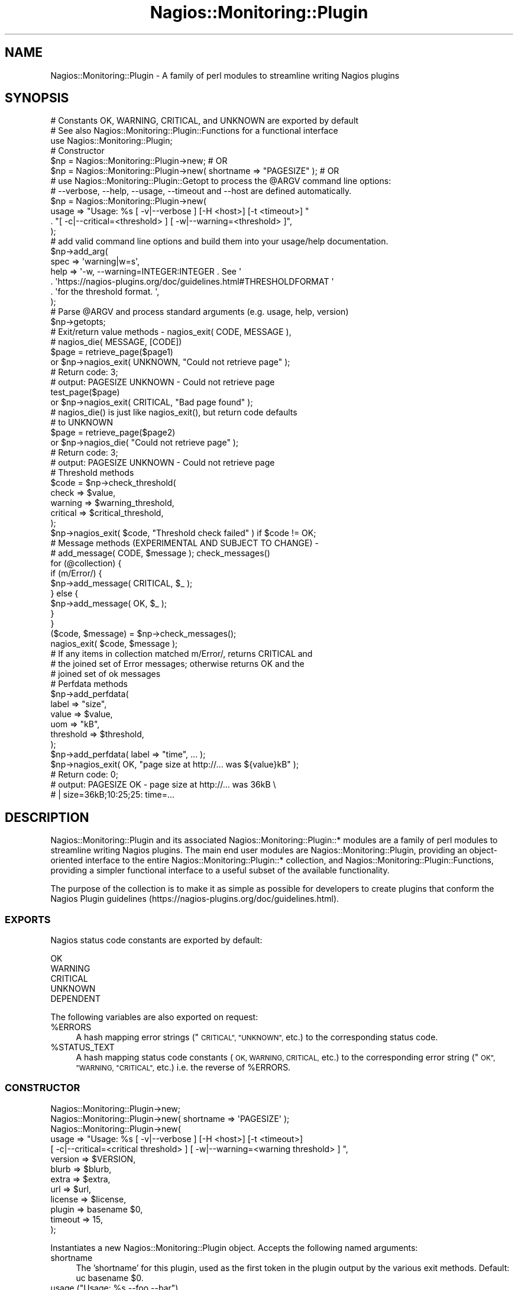 .\" Automatically generated by Pod::Man 2.27 (Pod::Simple 3.28)
.\"
.\" Standard preamble:
.\" ========================================================================
.de Sp \" Vertical space (when we can't use .PP)
.if t .sp .5v
.if n .sp
..
.de Vb \" Begin verbatim text
.ft CW
.nf
.ne \\$1
..
.de Ve \" End verbatim text
.ft R
.fi
..
.\" Set up some character translations and predefined strings.  \*(-- will
.\" give an unbreakable dash, \*(PI will give pi, \*(L" will give a left
.\" double quote, and \*(R" will give a right double quote.  \*(C+ will
.\" give a nicer C++.  Capital omega is used to do unbreakable dashes and
.\" therefore won't be available.  \*(C` and \*(C' expand to `' in nroff,
.\" nothing in troff, for use with C<>.
.tr \(*W-
.ds C+ C\v'-.1v'\h'-1p'\s-2+\h'-1p'+\s0\v'.1v'\h'-1p'
.ie n \{\
.    ds -- \(*W-
.    ds PI pi
.    if (\n(.H=4u)&(1m=24u) .ds -- \(*W\h'-12u'\(*W\h'-12u'-\" diablo 10 pitch
.    if (\n(.H=4u)&(1m=20u) .ds -- \(*W\h'-12u'\(*W\h'-8u'-\"  diablo 12 pitch
.    ds L" ""
.    ds R" ""
.    ds C` ""
.    ds C' ""
'br\}
.el\{\
.    ds -- \|\(em\|
.    ds PI \(*p
.    ds L" ``
.    ds R" ''
.    ds C`
.    ds C'
'br\}
.\"
.\" Escape single quotes in literal strings from groff's Unicode transform.
.ie \n(.g .ds Aq \(aq
.el       .ds Aq '
.\"
.\" If the F register is turned on, we'll generate index entries on stderr for
.\" titles (.TH), headers (.SH), subsections (.SS), items (.Ip), and index
.\" entries marked with X<> in POD.  Of course, you'll have to process the
.\" output yourself in some meaningful fashion.
.\"
.\" Avoid warning from groff about undefined register 'F'.
.de IX
..
.nr rF 0
.if \n(.g .if rF .nr rF 1
.if (\n(rF:(\n(.g==0)) \{
.    if \nF \{
.        de IX
.        tm Index:\\$1\t\\n%\t"\\$2"
..
.        if !\nF==2 \{
.            nr % 0
.            nr F 2
.        \}
.    \}
.\}
.rr rF
.\"
.\" Accent mark definitions (@(#)ms.acc 1.5 88/02/08 SMI; from UCB 4.2).
.\" Fear.  Run.  Save yourself.  No user-serviceable parts.
.    \" fudge factors for nroff and troff
.if n \{\
.    ds #H 0
.    ds #V .8m
.    ds #F .3m
.    ds #[ \f1
.    ds #] \fP
.\}
.if t \{\
.    ds #H ((1u-(\\\\n(.fu%2u))*.13m)
.    ds #V .6m
.    ds #F 0
.    ds #[ \&
.    ds #] \&
.\}
.    \" simple accents for nroff and troff
.if n \{\
.    ds ' \&
.    ds ` \&
.    ds ^ \&
.    ds , \&
.    ds ~ ~
.    ds /
.\}
.if t \{\
.    ds ' \\k:\h'-(\\n(.wu*8/10-\*(#H)'\'\h"|\\n:u"
.    ds ` \\k:\h'-(\\n(.wu*8/10-\*(#H)'\`\h'|\\n:u'
.    ds ^ \\k:\h'-(\\n(.wu*10/11-\*(#H)'^\h'|\\n:u'
.    ds , \\k:\h'-(\\n(.wu*8/10)',\h'|\\n:u'
.    ds ~ \\k:\h'-(\\n(.wu-\*(#H-.1m)'~\h'|\\n:u'
.    ds / \\k:\h'-(\\n(.wu*8/10-\*(#H)'\z\(sl\h'|\\n:u'
.\}
.    \" troff and (daisy-wheel) nroff accents
.ds : \\k:\h'-(\\n(.wu*8/10-\*(#H+.1m+\*(#F)'\v'-\*(#V'\z.\h'.2m+\*(#F'.\h'|\\n:u'\v'\*(#V'
.ds 8 \h'\*(#H'\(*b\h'-\*(#H'
.ds o \\k:\h'-(\\n(.wu+\w'\(de'u-\*(#H)/2u'\v'-.3n'\*(#[\z\(de\v'.3n'\h'|\\n:u'\*(#]
.ds d- \h'\*(#H'\(pd\h'-\w'~'u'\v'-.25m'\f2\(hy\fP\v'.25m'\h'-\*(#H'
.ds D- D\\k:\h'-\w'D'u'\v'-.11m'\z\(hy\v'.11m'\h'|\\n:u'
.ds th \*(#[\v'.3m'\s+1I\s-1\v'-.3m'\h'-(\w'I'u*2/3)'\s-1o\s+1\*(#]
.ds Th \*(#[\s+2I\s-2\h'-\w'I'u*3/5'\v'-.3m'o\v'.3m'\*(#]
.ds ae a\h'-(\w'a'u*4/10)'e
.ds Ae A\h'-(\w'A'u*4/10)'E
.    \" corrections for vroff
.if v .ds ~ \\k:\h'-(\\n(.wu*9/10-\*(#H)'\s-2\u~\d\s+2\h'|\\n:u'
.if v .ds ^ \\k:\h'-(\\n(.wu*10/11-\*(#H)'\v'-.4m'^\v'.4m'\h'|\\n:u'
.    \" for low resolution devices (crt and lpr)
.if \n(.H>23 .if \n(.V>19 \
\{\
.    ds : e
.    ds 8 ss
.    ds o a
.    ds d- d\h'-1'\(ga
.    ds D- D\h'-1'\(hy
.    ds th \o'bp'
.    ds Th \o'LP'
.    ds ae ae
.    ds Ae AE
.\}
.rm #[ #] #H #V #F C
.\" ========================================================================
.\"
.IX Title "Nagios::Monitoring::Plugin 3"
.TH Nagios::Monitoring::Plugin 3 "2015-09-17" "perl v5.16.3" "User Contributed Perl Documentation"
.\" For nroff, turn off justification.  Always turn off hyphenation; it makes
.\" way too many mistakes in technical documents.
.if n .ad l
.nh
.SH "NAME"
Nagios::Monitoring::Plugin \- A family of perl modules to streamline writing Nagios 
plugins
.SH "SYNOPSIS"
.IX Header "SYNOPSIS"
.Vb 3
\&   # Constants OK, WARNING, CRITICAL, and UNKNOWN are exported by default
\&   # See also Nagios::Monitoring::Plugin::Functions for a functional interface
\&   use Nagios::Monitoring::Plugin;
\&
\&   # Constructor
\&   $np = Nagios::Monitoring::Plugin\->new;                               # OR
\&   $np = Nagios::Monitoring::Plugin\->new( shortname => "PAGESIZE" );    # OR
\&
\&
\&   # use Nagios::Monitoring::Plugin::Getopt to process the @ARGV command line options:
\&   #   \-\-verbose, \-\-help, \-\-usage, \-\-timeout and \-\-host are defined automatically.
\&   $np = Nagios::Monitoring::Plugin\->new(  
\&     usage => "Usage: %s [ \-v|\-\-verbose ]  [\-H <host>] [\-t <timeout>] "
\&       . "[ \-c|\-\-critical=<threshold> ] [ \-w|\-\-warning=<threshold> ]",
\&   );
\&
\&   # add valid command line options and build them into your usage/help documentation.
\&   $np\->add_arg(
\&     spec => \*(Aqwarning|w=s\*(Aq,
\&     help => \*(Aq\-w, \-\-warning=INTEGER:INTEGER .  See \*(Aq
\&       . \*(Aqhttps://nagios\-plugins.org/doc/guidelines.html#THRESHOLDFORMAT \*(Aq
\&       . \*(Aqfor the threshold format. \*(Aq,
\&   );
\&
\&   # Parse @ARGV and process standard arguments (e.g. usage, help, version)
\&   $np\->getopts;
\&
\&
\&   # Exit/return value methods \- nagios_exit( CODE, MESSAGE ), 
\&   #                             nagios_die( MESSAGE, [CODE])
\&   $page = retrieve_page($page1)
\&       or $np\->nagios_exit( UNKNOWN, "Could not retrieve page" );
\&       # Return code: 3; 
\&       #   output: PAGESIZE UNKNOWN \- Could not retrieve page 
\&   test_page($page)
\&       or $np\->nagios_exit( CRITICAL, "Bad page found" );
\&
\&   # nagios_die() is just like nagios_exit(), but return code defaults 
\&   #   to UNKNOWN
\&   $page = retrieve_page($page2)
\&     or $np\->nagios_die( "Could not retrieve page" );
\&     # Return code: 3; 
\&     #   output: PAGESIZE UNKNOWN \- Could not retrieve page
\&
\&   # Threshold methods 
\&   $code = $np\->check_threshold(
\&     check => $value,
\&     warning => $warning_threshold,
\&     critical => $critical_threshold,
\&   );
\&   $np\->nagios_exit( $code, "Threshold check failed" ) if $code != OK;
\&
\&
\&   # Message methods (EXPERIMENTAL AND SUBJECT TO CHANGE) \-
\&   #   add_message( CODE, $message ); check_messages()
\&   for (@collection) {
\&     if (m/Error/) {
\&       $np\->add_message( CRITICAL, $_ );
\&     } else {
\&       $np\->add_message( OK, $_ );
\&     }
\&   }
\&   ($code, $message) = $np\->check_messages();
\&   nagios_exit( $code, $message );
\&   # If any items in collection matched m/Error/, returns CRITICAL and 
\&   #   the joined set of Error messages; otherwise returns OK and the 
\&   #   joined set of ok messages
\&
\&
\&   # Perfdata methods
\&   $np\->add_perfdata( 
\&     label => "size",
\&     value => $value,
\&     uom => "kB",
\&     threshold => $threshold,
\&   );
\&   $np\->add_perfdata( label => "time", ... );
\&   $np\->nagios_exit( OK, "page size at http://... was ${value}kB" );
\&   # Return code: 0; 
\&   #   output: PAGESIZE OK \- page size at http://... was 36kB \e
\&   #   | size=36kB;10:25;25: time=...
.Ve
.SH "DESCRIPTION"
.IX Header "DESCRIPTION"
Nagios::Monitoring::Plugin and its associated Nagios::Monitoring::Plugin::* modules are a
family of perl modules to streamline writing Nagios plugins. The main
end user modules are Nagios::Monitoring::Plugin, providing an object-oriented
interface to the entire Nagios::Monitoring::Plugin::* collection, and
Nagios::Monitoring::Plugin::Functions, providing a simpler functional interface to
a useful subset of the available functionality.
.PP
The purpose of the collection is to make it as simple as possible for
developers to create plugins that conform the Nagios Plugin guidelines
(https://nagios\-plugins.org/doc/guidelines.html).
.SS "\s-1EXPORTS\s0"
.IX Subsection "EXPORTS"
Nagios status code constants are exported by default:
.PP
.Vb 5
\&    OK
\&    WARNING
\&    CRITICAL
\&    UNKNOWN
\&    DEPENDENT
.Ve
.PP
The following variables are also exported on request:
.ie n .IP "%ERRORS" 4
.el .IP "\f(CW%ERRORS\fR" 4
.IX Item "%ERRORS"
A hash mapping error strings (\*(L"\s-1CRITICAL\*(R", \*(L"UNKNOWN\*(R",\s0 etc.) to the
corresponding status code.
.ie n .IP "%STATUS_TEXT" 4
.el .IP "\f(CW%STATUS_TEXT\fR" 4
.IX Item "%STATUS_TEXT"
A hash mapping status code constants (\s-1OK, WARNING, CRITICAL,\s0 etc.) to the
corresponding error string (\*(L"\s-1OK\*(R", \*(L"WARNING, \*(R"CRITICAL",\s0 etc.) i.e. the 
reverse of \f(CW%ERRORS\fR.
.SS "\s-1CONSTRUCTOR\s0"
.IX Subsection "CONSTRUCTOR"
.Vb 1
\&        Nagios::Monitoring::Plugin\->new;
\&
\&        Nagios::Monitoring::Plugin\->new( shortname => \*(AqPAGESIZE\*(Aq );
\&
\&        Nagios::Monitoring::Plugin\->new(
\&                usage => "Usage: %s [ \-v|\-\-verbose ]  [\-H <host>] [\-t <timeout>]
\&                     [ \-c|\-\-critical=<critical threshold> ] [ \-w|\-\-warning=<warning threshold> ]  ",
\&                version => $VERSION,
\&                blurb   => $blurb,
\&                extra   => $extra,
\&                url     => $url,
\&                license => $license,
\&                plugin  => basename $0,
\&                timeout => 15,
\&        );
.Ve
.PP
Instantiates a new Nagios::Monitoring::Plugin object. Accepts the following named
arguments:
.IP "shortname" 4
.IX Item "shortname"
The 'shortname' for this plugin, used as the first token in the plugin
output by the various exit methods. Default: uc basename \f(CW$0\fR.
.ie n .IP "usage (""Usage:  %s \-\-foo \-\-bar"")" 4
.el .IP "usage (``Usage:  \f(CW%s\fR \-\-foo \-\-bar'')" 4
.IX Item "usage (Usage: %s --foo --bar)"
Passing a value for the \fIusage()\fR argument makes Nagios::Monitoring::Plugin
instantiate its own \f(CW\*(C`Nagios::Monitoring::Plugin::Getopt\*(C'\fR object so you can start
doing command line argument processing.  See
\&\*(L"\s-1CONSTRUCTOR\*(R"\s0 in Nagios::Monitoring::Plugin::Getopt for more about \*(L"usage\*(R" and the
following options:
.IP "version" 4
.IX Item "version"
.PD 0
.IP "url" 4
.IX Item "url"
.IP "blurb" 4
.IX Item "blurb"
.IP "license" 4
.IX Item "license"
.IP "extra" 4
.IX Item "extra"
.IP "plugin" 4
.IX Item "plugin"
.IP "timeout" 4
.IX Item "timeout"
.PD
.SS "\s-1OPTION HANDLING METHODS\s0"
.IX Subsection "OPTION HANDLING METHODS"
\&\f(CW\*(C`Nagios::Monitoring::Plugin\*(C'\fR provides these methods for accessing the functionality in \f(CW\*(C`Nagios::Monitoring::Plugin::Getopt\*(C'\fR.
.IP "add_arg" 4
.IX Item "add_arg"
Examples:
.Sp
.Vb 6
\&  # Define \-\-hello argument (named parameters)
\&  $plugin\->add_arg(
\&    spec => \*(Aqhello=s\*(Aq, 
\&    help => "\-\-hello\en   Hello string",
\&    required => 1,
\&  );
\&
\&  # Define \-\-hello argument (positional parameters)
\&  #   Parameter order is \*(Aqspec\*(Aq, \*(Aqhelp\*(Aq, \*(Aqdefault\*(Aq, \*(Aqrequired?\*(Aq
\&  $plugin\->add_arg(\*(Aqhello=s\*(Aq, "\-\-hello\en   Hello string", undef, 1);
.Ve
.Sp
See \*(L"\s-1ARGUMENTS\*(R"\s0 in Nagios::Monitoring::Plugin::Getopt for more details.
.IP "\fIgetopts()\fR" 4
.IX Item "getopts()"
Parses and processes the command line options you've defined,
automatically doing the right thing with help/usage/version arguments.
.Sp
See  \*(L"\s-1GETOPTS\*(R"\s0 in Nagios::Monitoring::Plugin::Getopt for more details.
.IP "\fIopts()\fR" 4
.IX Item "opts()"
Assuming you've instantiated it by passing 'usage' to \fInew()\fR, \fIopts()\fR
returns the Nagios::Monitoring::Plugin object's \f(CW\*(C`Nagios::Monitoring::Plugin::Getopt\*(C'\fR object,
with which you can do lots of great things.
.Sp
E.g.
.Sp
.Vb 3
\&  if ( $plugin\->opts\->verbose ) {
\&          print "yah yah YAH YAH YAH!!!";
\&  }
\&
\&  # start counting down to timeout
\&  alarm $plugin\->opts\->timeout;
\&  your_long_check_step_that_might_time_out();
\&
\&  # access any of your custom command line options,
\&  # assuming you\*(Aqve done these steps above:
\&  #   $plugin\->add_arg(\*(Aqmy_argument=s\*(Aq, \*(Aq\-\-my_argument [STRING]\*(Aq);
\&  #   $plugin\->getopts;
\&  print $plugin\->opts\->my_argument;
.Ve
.Sp
Again, see Nagios::Monitoring::Plugin::Getopt.
.SS "\s-1EXIT METHODS\s0"
.IX Subsection "EXIT METHODS"
.ie n .IP "nagios_exit( <\s-1CODE\s0>, $message )" 4
.el .IP "nagios_exit( <\s-1CODE\s0>, \f(CW$message\fR )" 4
.IX Item "nagios_exit( <CODE>, $message )"
Exit with return code \s-1CODE,\s0 and a standard nagios message of the
form \*(L"\s-1SHORTNAME CODE \-\s0 \f(CW$message\fR\*(R".
.ie n .IP "nagios_die( $message, [<\s-1CODE\s0>] )" 4
.el .IP "nagios_die( \f(CW$message\fR, [<\s-1CODE\s0>] )" 4
.IX Item "nagios_die( $message, [<CODE>] )"
Same as \fInagios_exit()\fR, except that \s-1CODE\s0 is optional, defaulting
to \s-1UNKNOWN.  NOTE:\s0 exceptions are not raised by default to calling code.
Set \f(CW$_use_die\fR flag if this functionality is required (see test code).
.ie n .IP "die( $message, [<\s-1CODE\s0>] )" 4
.el .IP "die( \f(CW$message\fR, [<\s-1CODE\s0>] )" 4
.IX Item "die( $message, [<CODE>] )"
Alias for \fInagios_die()\fR. Deprecated.
.IP "max_state, max_state_alt" 4
.IX Item "max_state, max_state_alt"
These are wrapper function for Nagios::Monitoring::Plugin::Functions::max_state and
Nagios::Monitoring::Plugin::Functions::max_state_alt.
.SS "\s-1THRESHOLD METHODS\s0"
.IX Subsection "THRESHOLD METHODS"
These provide a top level interface to the
\&\f(CW\*(C`Nagios::Monitoring::Plugin::Threshold\*(C'\fR module; for more details, see
Nagios::Monitoring::Plugin::Threshold and Nagios::Monitoring::Plugin::Range.
.ie n .IP "check_threshold( $value )" 4
.el .IP "check_threshold( \f(CW$value\fR )" 4
.IX Item "check_threshold( $value )"
.PD 0
.ie n .IP "check_threshold( check => $value, warning => $warn, critical => $crit )" 4
.el .IP "check_threshold( check => \f(CW$value\fR, warning => \f(CW$warn\fR, critical => \f(CW$crit\fR )" 4
.IX Item "check_threshold( check => $value, warning => $warn, critical => $crit )"
.PD
Evaluates \f(CW$value\fR against the thresholds and returns \s-1OK, CRITICAL,\s0 or
\&\s-1WARNING\s0 constant.  The thresholds may be:
.Sp
1. explicitly set by passing 'warning' and/or 'critical' parameters to
   \f(CW\*(C`check_threshold()\*(C'\fR, or,
.Sp
2. explicitly set by calling \f(CW\*(C`set_thresholds()\*(C'\fR before \f(CW\*(C`check_threshold()\*(C'\fR, or,
.Sp
3. implicitly set by command-line parameters \-w, \-c, \-\-critical or
   \-\-warning, if you have run \f(CW\*(C`$plugin\->getopts()\*(C'\fR.
.Sp
You can specify \f(CW$value\fR as an array of values and each will be checked against
the thresholds.
.Sp
The return value is ready to pass to C <nagios_exit>, e . g .,
.Sp
.Vb 4
\&  $p\->nagios_exit(
\&        return_code => $p\->check_threshold($result),
\&        message     => " sample result was $result"
\&  );
.Ve
.ie n .IP "set_thresholds(warning => ""10:25"", critical => ""~:25"")" 4
.el .IP "set_thresholds(warning => ``10:25'', critical => ``~:25'')" 4
.IX Item "set_thresholds(warning => 10:25, critical => ~:25)"
Sets the acceptable ranges and creates the plugin's
Nagios::Monitoring::Plugins::Threshold object.  See
https://nagios\-plugins.org/doc/guidelines.html#THRESHOLDFORMAT
for details and examples of the threshold format.
.IP "\fIthreshold()\fR" 4
.IX Item "threshold()"
Returns the object's \f(CW\*(C`Nagios::Monitoring::Plugin::Threshold\*(C'\fR object, if it has
been defined by calling \fIset_thresholds()\fR.  You can pass a new
Threshold object to it to replace the old one too, but you shouldn't
need to do that from a plugin script.
.SS "\s-1MESSAGE METHODS\s0"
.IX Subsection "MESSAGE METHODS"
\&\s-1EXPERIMENTAL AND SUBJECT TO CHANGE\s0
.PP
add_messages and check_messages are higher-level convenience methods to add
and then check a set of messages, returning an appropriate return code
and/or result message. They are equivalent to maintaining a set of \f(CW@critical\fR,
\&\f(CW@warning\fR, and and \f(CW@ok\fR message arrays (add_message), and then doing a final 
if test (check_messages) like this:
.PP
.Vb 9
\&  if (@critical) {
\&    nagios_exit( CRITICAL, join(\*(Aq \*(Aq, @critical) );
\&  } 
\&  elsif (@warning) {
\&    nagios_exit( WARNING, join(\*(Aq \*(Aq, @warning) );
\&  }
\&  else {
\&    nagios_exit( OK, join(\*(Aq \*(Aq, @ok) );
\&  }
.Ve
.ie n .IP "add_message( <\s-1CODE\s0>, $message )" 4
.el .IP "add_message( <\s-1CODE\s0>, \f(CW$message\fR )" 4
.IX Item "add_message( <CODE>, $message )"
Add a message with \s-1CODE\s0 status to the object. May be called multiple times.
The messages added are checked by check_messages, following.
.Sp
Only \s-1CRITICAL, WARNING,\s0 and \s-1OK\s0 are accepted as valid codes.
.IP "\fIcheck_messages()\fR" 4
.IX Item "check_messages()"
Check the current set of messages and return an appropriate nagios return
code and/or a result message. In scalar context, returns only a return
code; in list context returns both a return code and an output message,
suitable for passing directly to \fInagios_exit()\fR e.g.
.Sp
.Vb 2
\&    $code = $np\->check_messages;
\&    ($code, $message) = $np\->check_messages;
.Ve
.Sp
check_messages returns \s-1CRITICAL\s0 if any critical messages are found, \s-1WARNING\s0
if any warning messages are found, and \s-1OK\s0 otherwise. The message returned
in list context defaults to the joined set of error messages; this may be
customised using the arguments below.
.Sp
check_messages accepts the following named arguments (none are required):
.RS 4
.IP "join => \s-1SCALAR\s0" 4
.IX Item "join => SCALAR"
A string used to join the relevant array to generate the message 
string returned in list context i.e. if the 'critical' array \f(CW@crit\fR
is non-empty, check_messages would return:
.Sp
.Vb 1
\&    join( $join, @crit )
.Ve
.Sp
as the result message. Default: ' ' (space).
.IP "join_all => \s-1SCALAR\s0" 4
.IX Item "join_all => SCALAR"
By default, only one set of messages are joined and returned in the
result message i.e. if the result is \s-1CRITICAL,\s0 only the 'critical'
messages are included in the result; if \s-1WARNING,\s0 only the 'warning' 
messages are included; if \s-1OK,\s0 the 'ok' messages are included (if
supplied) i.e. the default is to return an 'errors\-only' type 
message.
.Sp
If join_all is supplied, however, it will be used as a string to
join the resultant critical, warning, and ok messages together i.e.
all messages are joined and returned.
.IP "critical => \s-1ARRAYREF\s0" 4
.IX Item "critical => ARRAYREF"
Additional critical messages to supplement any passed in via \fIadd_message()\fR.
.IP "warning => \s-1ARRAYREF\s0" 4
.IX Item "warning => ARRAYREF"
Additional warning messages to supplement any passed in via \fIadd_message()\fR.
.IP "ok => \s-1ARRAYREF\s0 | \s-1SCALAR\s0" 4
.IX Item "ok => ARRAYREF | SCALAR"
Additional ok messages to supplement any passed in via \fIadd_message()\fR.
.RE
.RS 4
.RE
.SS "\s-1PERFORMANCE DATA METHODS\s0"
.IX Subsection "PERFORMANCE DATA METHODS"
.ie n .IP "add_perfdata( label => ""size"", value => $value, uom => ""kB"", threshold => $threshold )" 4
.el .IP "add_perfdata( label => ``size'', value => \f(CW$value\fR, uom => ``kB'', threshold => \f(CW$threshold\fR )" 4
.IX Item "add_perfdata( label => size, value => $value, uom => kB, threshold => $threshold )"
Add a set of performance data to the object. May be called multiple times.
The performance data is included in the standard plugin output messages by
the various exit methods.
.Sp
See the Nagios::Monitoring::Plugin::Performance documentation for more information on
performance data and the various field definitions, as well as the relevant
section of the Nagios Plugin guidelines
(https://nagios\-plugins.org/doc/guidelines.html#AEN202).
.SH "EXAMPLES"
.IX Header "EXAMPLES"
\&\*(L"Enough talk!  Show me some examples!\*(R"
.PP
See the file 'check_stuff.pl' in the 't' directory included with the
Nagios::Monitoring::Plugin distribution for a complete working example of a plugin
script.
.SH "VERSIONING"
.IX Header "VERSIONING"
The Nagios::Monitoring::Plugin::* modules are currently experimental and so the
interfaces may change up until Nagios::Monitoring::Plugin hits version 1.0, although
every attempt will be made to keep them as backwards compatible as
possible.
.SH "SEE ALSO"
.IX Header "SEE ALSO"
See Nagios::Monitoring::Plugin::Functions for a simple functional interface to a subset
of the available Nagios::Monitoring::Plugin functionality.
.PP
See also Nagios::Monitoring::Plugin::Getopt, Nagios::Monitoring::Plugin::Range,
Nagios::Monitoring::Plugin::Performance, Nagios::Monitoring::Plugin::Range, and
Nagios::Monitoring::Plugin::Threshold.
.PP
The Nagios Plugin project page is at https://nagios\-plugins.org.
.SH "BUGS"
.IX Header "BUGS"
Please report bugs in these modules to the Nagios Plugin development team:
nagiosplug\-devel@lists.sourceforge.net.
.SH "AUTHOR"
.IX Header "AUTHOR"
Maintained by the Nagios Plugin development team \-
https://nagios\-plugins.org.
.PP
Originally by Ton Voon, <ton.voon@altinity.com>.
.SH "COPYRIGHT AND LICENSE"
.IX Header "COPYRIGHT AND LICENSE"
Copyright (C) 2006\-2015 by Nagios Plugin Development Team
.PP
This library is free software; you can redistribute it and/or modify it
under the same terms as Perl itself, either Perl version 5.8.4 or, at your
option, any later version of Perl 5 you may have available.
